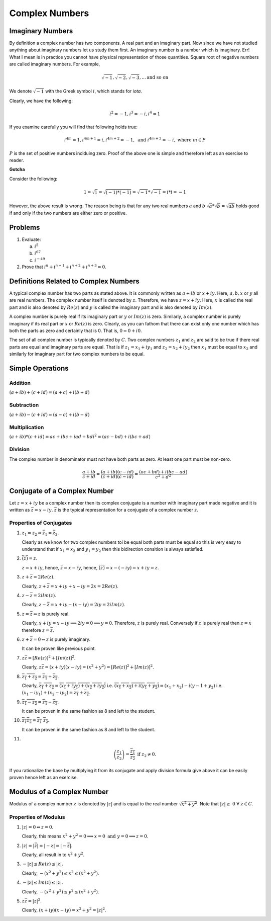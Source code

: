 Complex Numbers
***************

Imaginary Numbers
=================
By definition a complex number has two components. A real part and an imaginary
part. Now since we have not studied anything about imaginary numbers let us
study them first. An imaginary number is a number which is imaginary. Err! What
I mean is in practice you cannot have physical representation of those
quantities. Square root of negative numbers are called imaginary numbers. For
example,

.. math::
  \sqrt{-1}, \sqrt{-2}, \sqrt{-3}, ... \text{and so on}

We denote :math:`\sqrt{-1}` with the Greek symbol :math:`i`, which stands for
*iota*.

Clearly, we have the following:

.. math::

  i^2 = -1, i^3=-i, i^4=1

If you examine carefully you will find that following holds true:

.. math::

  i^{4m}=1,i^{4m+1} = i, i^{4m+2}=-1, \text{ and }i^{4m+3}=-i, \text{ where
  }m\in P

:math:`P` is the set of positive numbers inclduing zero. Proof of the above one
is simple and therefore left as an exercise to reader.

**Gotcha**

Consider the following:

.. math::

  1 = \sqrt{1}=\sqrt{(-1)*(-1)}=\sqrt{-1}*\sqrt{-1}=i*i=-1

However, the above result is wrong. The reason being is that for any two real
numbers :math:`a` and :math:`b` :math:`\sqrt{a}*\sqrt{b}=\sqrt{ab}` holds good
if and only if the two numbers are either zero or positive.

Problems
========
1.  Evaluate:

    (a) :math:`i^5`
    (b) :math:`i^{67}`
    (c) :math:`i^{-49}`

2.  Prove that :math:`i^n+i^{n+1}+i^{n+2}+i^{n+3}=0`.

Definitions Related to Complex Numbers
======================================
A typical complex number has two parts as stated above. It is commonly written
as :math:`a+ib` or :math:`x+iy`. Here, :math:`a, b, x` or :math:`y` all are
real numbers. The complex number itself is denoted by :math:`z`. Therefore, we
have :math:`z=x+iy`. Here, :math:`x` is called the real part and is also
denoted by :math:`Re(z)` and :math:`y` is called the imaginary part and is also
denoted by :math:`Im(z)`.

A complex number is purely real if its imaginary part or :math:`y` or
:math:`Im(z)` is zero. Similarly, a complex number is purely imaginary if its
real part or :math:`x` or :math:`Re(z)` is zero. Clearly, as you can fathom
that there can exist only one number which has both the parts as zero and
certainly that is 0. That is, :math:`0=0+i0`.

The set of all complex number is typically denoted by :math:`C`. Two complex
numbers :math:`z_1` and :math:`z_2` are said to be true if there real parts are
equal and imaginary parts are equal. That is if :math:`z_1=x_1+iy_1` and
:math:`z_2=x_2+iy_2` then :math:`x_1` must be equal to :math:`x_2` and
similarly for imaginary part for two complex numbers to be equal.

Simple Operations
=================

Addition
--------
:math:`(a+ib)+(c+id)=(a+c)+i(b+d)`


Subtraction
-----------
:math:`(a+ib)-(c+id)=(a-c)+i(b-d)`

Multiplication
--------------
:math:`(a+ib)*(c+id)=ac+ibc+iad+bdi^2=(ac-bd)+i(bc+ad)`

Division
--------
The complex number in denominator must not have both parts as zero. At least
one part must be non-zero.

.. math::

  \frac{a+ib}{c+id}=\frac{(a+ib)(c-id)}{(c+id)(c-id)}=\frac{(ac+bd)+i(bc-ad)}{c^2+d^2}

Conjugate of a Complex Number
=============================
Let :math:`z=x+iy` be a complex number then its complex conjugate is a number
with imaginary part made negative and it is written as
:math:`\bar{z}=x-iy`. :math:`\bar{z}` is the typical representation for a
conjugate of a complex number :math:`z`.

Properties of Conjugates
------------------------
1.  :math:`z_1=z_2\Leftrightarrow \bar{z_1}=\bar{z_2}`.

    Clearly as we know for two complex numbers toi be equal both parts must be
    equal so this is very easy to understand that if :math:`x_1=x_2` and
    :math:`y_1=y_2` then this bidirection consition is always satisfied.
2.  :math:`\overline{(\bar{z})}=z`.

    :math:`z=x+iy`, hence, :math:`\bar{z}=x-iy`, hence,
    :math:`\overline{(\bar{z})}=x-(-iy)=x+iy=z`. 
3.  :math:`z+\bar{z}=2Re(z)`.

    Clearly, :math:`z+\bar{z}=x+iy+x-iy=2x=2Re(z)`.
4.  :math:`z-\bar{z}=2iIm(z)`.

    Clearly, :math:`z-\bar{z}=x+iy-(x-iy)=2iy=2iIm(z)`.
5.  :math:`z=\bar{z}\Leftrightarrow z` is purely real.

    Clearly, :math:`x+iy=x-iy \implies 2iy=0 \implies y=0`. Therefore,
    :math:`z` is purely real. Conversely if :math:`z` is purely real then
    :math:`z=x` therefore :math:`z=\bar{z}`.
6.  :math:`z+\bar{z}=0\Leftrightarrow z` is purely imaginary.

    It can be proven like previous point.
7.  :math:`z\bar{z}=[Re(z)]^2+[Im(z)]^2`.

    Clearly, :math:`z\bar{z}=(x+iy)(x-iy)=(x^2+y^2)=[Re(z)]^2+[Im(z)]^2`.
8.  :math:`\overline{z_1+z_2}=\overline{z_1}+\overline{z_2}`.

    Clearly, :math:`\overline{z_1+z_2}=\overline{(x_1+iy_1)+(x_2+iy_2)}` i.e.
    :math:`\overline{(x_1+x_2)+i(y_1+y_2)}=(x_1+x_2)-i(y-1+y_2)` i.e.
    :math:`(x_1-iy_1)+(x_2-iy_2)=\overline{z_1}+\overline{z_2}`.
9.  :math:`\overline{z_1-z_2}=\overline{z_1}-\overline{z_2}`.

    It can be proven in the same fashion as 8 and left to the student.
10. :math:`\overline{z_1 z_2}=\overline{z_1}~\overline{z_2}`.

    It can be proven in the same fashion as 8 and left to the student.
11. 

.. math::
  \overline{\left(\frac{z_1}{z_2}\right)}=\frac{\overline{z_1}}{\overline{z_2}}
  \text{ if } z_2 \neq 0.

If you rationalize the base by multiplying it from its conjugate and apply
division formula give above it can be easily proven hence left as an
exercise.

Modulus of a Complex Number
===========================
Modulus of a complex number :math:`z` is denoted by :math:`|z|` and is equal to
the real number :math:`\sqrt{x^2+y^2}`. Note that
:math:`|z|\geq~0~\forall~z\in C`.

Properties of Modulus
---------------------
1.  :math:`|z|=0 \Leftrightarrow z=0`.

    Clearly, this means
    :math:`x^2+y^2=0 \implies x=0 \text{ and } y=0 \implies z=0`.
2.  :math:`|z|=|\bar{z}|=|-z|=|-\bar{z}|`.

    Clearly, all result in to :math:`x^2+y^2`.
3.  :math:`-|z|\leq Re(z)\leq |z|`.

    Clearly, :math:`-(x^2+y^2)\leq x^2\leq (x^2+y^2)`.
4.  :math:`-|z|\leq Im(z)\leq |z|`.

    Clearly, :math:`-(x^2+y^2)\leq y^2\leq (x^2+y^2)`.
5.  :math:`z\bar{z}=|z|^2`.

    Clearly, :math:`(x+iy)(x-iy)=x^2+y^2=|z|^2`.

